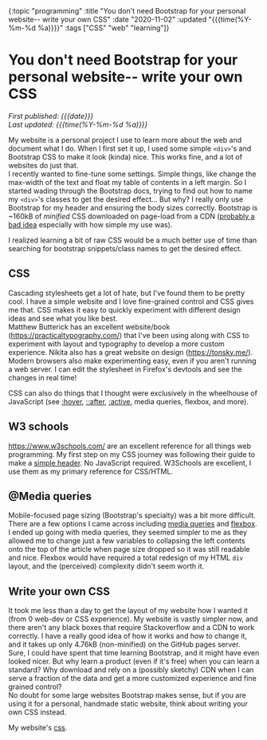 #+HTML: <div id="edn">
#+HTML: {:topic "programming" :title "You don't need Bootstrap for your personal website-- write your own CSS" :date "2020-11-02" :updated "{{{time(%Y-%m-%d %a)}}}" :tags ["CSS" "web" "learning"]}
#+HTML: </div>
#+OPTIONS: \n:1 toc:nil num:0 todo:nil ^:{} title:nil
#+PROPERTY: header-args :eval never-export
#+DATE: 2020-11-02 Mon
#+HTML:<h1 id="mainTitle">You don't need Bootstrap for your personal website-- write your own CSS</h1>
#+TOC: headlines 1
#+HTML:<div id="article">
#+HTML:<div id="timedate">
/First published: {{{date}}}/
/Last updated: {{{time(%Y-%m-%d %a)}}}/
#+HTML:</div>

My website is a personal project I use to learn more about the web and document what I do. When I first set it up, I used some simple =<div>='s and Bootstrap CSS to make it look (kinda) nice. This works fine, and a lot of websites do just that. 
I recently wanted to fine-tune some settings. Simple things, like change the max-width of the text and float my table of contents in a left margin. So I started wading through the Bootstrap docs, trying to find out how to name my =<div>='s classes to get the desired effect... But why? I really only use Bootstrap for my header and ensuring the body sizes correctly. Bootstrap is ~160kB of /minified/ CSS downloaded on page-load from a CDN ([[https://shkspr.mobi/blog/2020/10/please-stop-using-cdns-for-external-javascript-libraries/][probably a bad idea]] especially with how simple my use was).

I realized learning a bit of raw CSS would be a much better use of time than searching for bootstrap snippets/class names to get the desired effect.

** CSS

Cascading stylesheets get a lot of hate, but I've found them to be pretty cool. I have a simple website and I love fine-grained control and CSS gives me that. CSS makes it easy to quickly experiment with different design ideas and see what you like best. 
Matthew Butterick has an excellent website/book (https://practicaltypography.com/) that I've been using along with CSS to experiment with layout and typography to develop a more custom experience. Nikita also has a great website on design (https://tonsky.me/). 
Modern browsers also make experimenting easy, even if you aren't running a web server. I can edit the stylesheet in Firefox's devtools and see the changes in real time!

#+ATTR_HTML: :alt "CSS editing in firefox devtools"  :title "Firefox devtools"
[[file:~/personal_projects/website_clj/resources/public/img/css-devtools.png]]
 
CSS can also do things that I thought were exclusively in the wheelhouse of JavaScript (see [[https://www.w3schools.com/CSSref/sel_hover.asp][:hover]], [[https://www.w3schools.com/CSSref/sel_after.asp][::after]], [[https://www.w3schools.com/CSSref/sel_active.asp][:active]], media queries, flexbox, and more). 

** W3 schools

https://www.w3schools.com/ are an excellent reference for all things web programming. My first step on my CSS journey was following their guide to make a [[https://www.w3schools.com/howto/howto_css_responsive_header.asp][simple header]]. No JavaScript required. W3Schools are excellent, I use them as my primary reference for CSS/HTML. 

** @Media queries

Mobile-focused page sizing  (Bootstrap's specialty) was a bit more difficult. There are a few options I came across including [[https://developer.mozilla.org/en-US/docs/Web/CSS/Media_Queries/Using_media_queries][media queries]] and [[https://developer.mozilla.org/en-US/docs/Web/CSS/CSS_Flexible_Box_Layout/Basic_Concepts_of_Flexbox][flexbox]]. I ended up going with media queries, they seemed simpler to me as they allowed me to change just a few variables to collapsing the left contents onto the top of the article when page size dropped so it was still readable and nice. Flexbox would have required a total redesign of my HTML =div= layout, and the (perceived) complexity didn't seem worth it.

** Write your own CSS

It took me less than a day to get the layout of my website how I wanted it (from 0 web-dev or CSS experience). My website is vastly simpler now, and there aren't any black boxes that require Stackoverflow and a CDN to work correctly. I have a really good idea of how it works and how to change it, and it takes up only 4.76kB (non-minified) on the GitHub pages server. 
Sure, I could have spent that time learning Bootstrap, and it might have even looked nicer. But why learn a product (even if it's free) when you can learn a standard? Why download and rely on a (possibly sketchy) CDN when I can serve a fraction of the data and get a more customized experience and fine grained control? 
No doubt for some large websites Bootstrap makes sense, but if you are using it for a personal, handmade static website, think about writing your own CSS instead. 

My website's [[https://github.com/nkicg6/nkicg6.github.io/blob/master/css/][css]]. 

#+HTML:</div>
